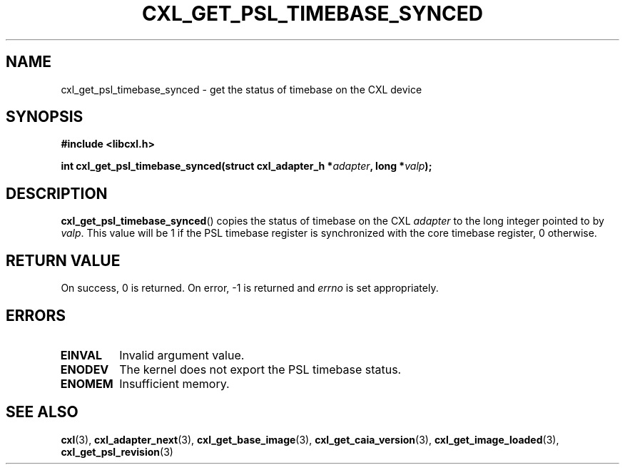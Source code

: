.\" Copyright 2015 IBM Corp.
.\"
.TH CXL_GET_PSL_TIMEBASE_SYNCED 3 2016-05-25 "LIBCXL 1.4" "CXL Manual"
.SH NAME
cxl_get_psl_timebase_synced \- get the status of timebase on the CXL device
.SH SYNOPSIS
.B #include <libcxl.h>
.PP
.B "int cxl_get_psl_timebase_synced(struct cxl_adapter_h"
.BI * adapter ", long *" valp );
.SH DESCRIPTION
.BR cxl_get_psl_timebase_synced ()
copies the status of timebase on the CXL
.I adapter
to the long integer pointed to by
.IR valp .
This value will be 1 if the PSL timebase register is synchronized
with the core timebase register, 0 otherwise.
.SH RETURN VALUE
On success, 0 is returned.
On error, \-1 is returned and
.I errno
is set appropriately.
.SH ERRORS
.TP
.B EINVAL
Invalid argument value.
.TP
.B ENODEV
The kernel does not export the PSL timebase status.
.TP
.B ENOMEM
Insufficient memory.
.SH SEE ALSO
.BR cxl (3),
.BR cxl_adapter_next (3),
.BR cxl_get_base_image (3),
.BR cxl_get_caia_version (3),
.BR cxl_get_image_loaded (3),
.BR cxl_get_psl_revision (3)
